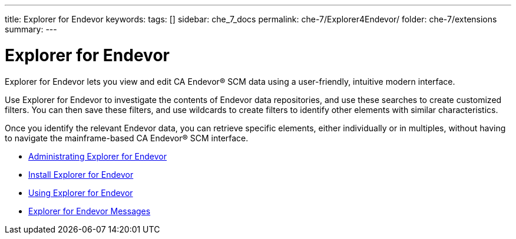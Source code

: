 ---
title: Explorer for Endevor
keywords:
tags: []
sidebar: che_7_docs
permalink: che-7/Explorer4Endevor/
folder: che-7/extensions
summary:
---

:parent-context-of-Explorer4Endevor: {context}

[id="Explorer4Endevor_{context}"]
= Explorer for Endevor

:context: Explorer4Endevor

Explorer for Endevor lets you view and edit CA Endevor® SCM data using a user-friendly, intuitive modern interface.

Use Explorer for Endevor to investigate the contents of Endevor data repositories, and use these searches to create customized filters. You can then save these filters, and use wildcards to create filters to identify other elements with similar characteristics.

Once you identify the relevant Endevor data, you can retrieve specific elements, either individually or in multiples, without having to navigate the mainframe-based CA Endevor® SCM interface.

* link:{site-baseurl}che-7/E4E-AdministratingE4E[Administrating Explorer for Endevor]
* link:{site-baseurl}che-7/E4E-InstallE4E[Install Explorer for Endevor]
* link:{site-baseurl}che-7/E4E-UsingE4E[Using Explorer for Endevor]
* link:{site-baseurl}che-7/E4E-Messages[Explorer for Endevor Messages]
